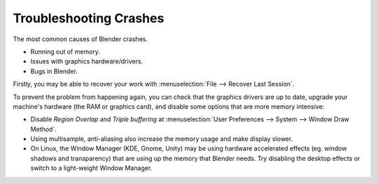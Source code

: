 ***********************
Troubleshooting Crashes
***********************

The most common causes of Blender crashes.

- Running out of memory.
- Issues with graphics hardware/drivers.
- Bugs in Blender.


Firstly, you may be able to recover your work with :menuselection:`File --> Recover Last Session`.

To prevent the problem from happening again, you can check that the graphics drivers are up to date, upgrade your
machine's hardware (the RAM or graphics card), and disable some options that are more memory intensive:

- Disable *Region Overlap* and *Triple buffering* at
  :menuselection:`User Preferences --> System --> Window Draw Method`.
- Using multisample, anti-aliasing also increase the memory usage and make display slower.
- On Linux, the Window Manager (KDE, Gnome, Unity) may be using hardware accelerated effects
  (eg. window shadows and transparency) that are using up the memory that Blender needs.
  Try disabling the desktop effects or switch to a light-weight Window Manager.
